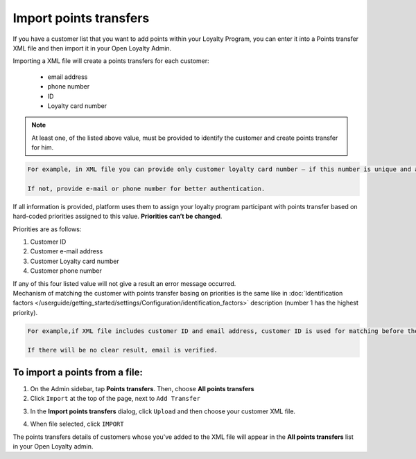 .. index::
   single: transfer_import

Import points transfers
=======================

If you have a customer list that you want to add points within your Loyalty Program, you can enter it into a Points transfer XML file and then import it in your Open Loyalty Admin. 

.. image:: /userguide/_images/points_import.png
   :alt:   Import Points Transfers

Importing a  XML file will create a points transfers for each customer:

 - email address 
 - phone number 
 - ID 
 - Loyalty card number
 
.. note:: 

    At least one, of the listed above value, must be provided to identify the customer and create points transfer for him. 

.. code-block:: text

    For example, in XML file you can provide only customer loyalty card number – if this number is unique and allow to identify him. 
    
    If not, provide e-mail or phone number for better authentication. 

If all information is provided, platform uses them to assign your loyalty program participant with points transfer based on hard-coded priorities assigned to this value. **Priorities can’t be changed**.

Priorities are as follows: 

1. Customer ID 
2. Customer e-mail address
3. Customer Loyalty card number 
4. Customer phone number 

| If any of this four listed value will not give a result an error message occurred. 
 
| Mechanism of matching the customer with points transfer basing on priorities is the same like in :doc:`Identification factors </userguide/getting_started/settings/Configuration/identification_factors>` description (number 1 has the highest priority).

.. code-block:: text

    For example,if XML file includes customer ID and email address, customer ID is used for matching before the email address. 
    
    If there will be no clear result, email is verified. 

To import a points from a file:
^^^^^^^^^^^^^^^^^^^^^^^^^^^^^^^

1. On the Admin sidebar, tap **Points transfers**. Then, choose **All points transfers**

2. Click ``Import`` at the top of the page, next to ``Add Transfer``

.. image:: /userguide/_images/add_transfer_button.png
   :alt:   Points Import Button

3. In the **Import points transfers** dialog, click ``Upload`` and then choose your customer XML file.

.. image:: /userguide/_images/import_points.png
   :alt:   Import Points Transfers

4. When file selected, click ``IMPORT``

The points transfers details of customers whose you've added to the XML file will appear in the **All points transfers** list in your Open Loyalty admin. 

